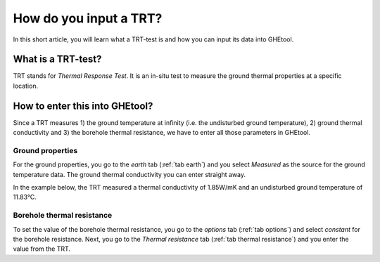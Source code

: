 .. _TRT:

How do you input a TRT?
#######################
In this short article, you will learn what a TRT-test is and how you can input its data into GHEtool.

What is a TRT-test?
===================
TRT stands for *Thermal Response Test*. It is an in-situ test to measure the ground thermal properties at a specific location.


How to enter this into GHEtool?
===============================
Since a TRT measures 1) the ground temperature at infinity (i.e. the undisturbed ground temperature), 2) ground thermal conductivity and 3) the borehole thermal resistance,
we have to enter all those parameters in GHEtool.

Ground properties
-----------------
For the ground properties, you go to the *earth* tab (:ref:`tab earth`) and you select *Measured* as the source for the
ground temperature data. The ground thermal conductivity you can enter straight away.

In the example below, the TRT measured a thermal conductivity of 1.85W/mK and an undisturbed ground temperature of 11.83°C.

.. image:: Figures/earth_properties.png
  :alt: Earth properties

Borehole thermal resistance
---------------------------
To set the value of the borehole thermal resistance, you go to the *options* tab (:ref:`tab options`) and select *constant*
for the borehole resistance. Next, you go to the *Thermal resistance* tab (:ref:`tab thermal resistance`) and you enter the value
from the TRT.